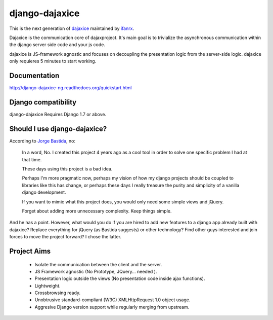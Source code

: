 django-dajaxice
===============

.. image:: https://badge.fury.io/py/django-dajaxice-ng.png
    :target: http://badge.fury.io/py/django-dajaxice-ng

.. image:: https://travis-ci.org/varnion/django-dajaxice.png?branch=master
    :target: https://travis-ci.org/varnion/django-dajaxice

This is the next generation of dajaxice_ maintained by ifanrx_.

.. _dajaxice: https://github.com/jorgebastida/django-dajaxice
.. _ifanrx: https://github.com/ifanrx

Dajaxice is the communication core of dajaxproject. It's main goal is to trivialize the asynchronous communication within the django server side code and your js code.

dajaxice is JS-framework agnostic and focuses on decoupling the presentation logic from the server-side logic. dajaxice only requieres 5 minutes to start working.

Documentation
-------------
http://django-dajaxice-ng.readthedocs.org/quickstart.html


Django compatibility
--------------------
django-dajaxice Requires Django 1.7 or above.


Should I use django-dajaxice?
------------------------------
According to `Jorge Bastida`_, no:

    In a word, No. I created this project 4 years ago as a cool tool in order to solve one specific problem I had at that time.

    These days using this project is a bad idea.

    Perhaps I'm more pragmatic now, perhaps my vision of how my django projects should be coupled to libraries like this has change, or perhaps these days I really treasure the purity and simplicity of a vanilla django development.

    If you want to mimic what this project does, you would only need some simple views and jQuery.

    Forget about adding more unnecessary complexity.  Keep things simple.


And he has a point. However, what would you do if you are hired to add new features to a django app already built with dajaxice? Replace everything for jQuery (as Bastida suggests) or other technology? Find other guys interested and join forces to move the project forward? I chose the latter.

.. _Jorge Bastida: https://github.com/jorgebastida

Project Aims
------------

  * Isolate the communication between the client and the server.
  * JS Framework agnostic (No Prototype, JQuery... needed ).
  * Presentation logic outside the views (No presentation code inside ajax functions).
  * Lightweight.
  * Crossbrowsing ready.
  * Unobtrusive standard-compliant (W3C) XMLHttpRequest 1.0 object usage.
  * Aggresive Django version support while regularly merging from upstream.


